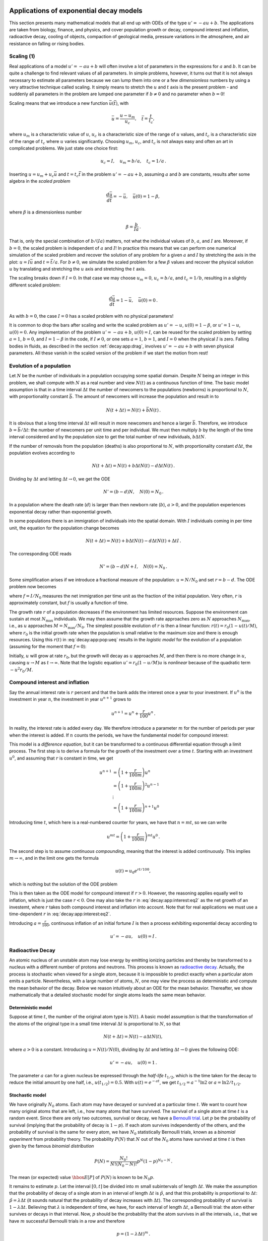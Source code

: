 .. !split


.. _decay:app:

Applications of exponential decay models
========================================

This section presents many mathematical models that all
end up with ODEs of the type :math:`u'=-au+b`.
The applications are taken from biology,
finance, and physics, and cover population growth or decay, compound
interest and inflation, radioactive decay, cooling of objects,
compaction of geological media, pressure
variations in the atmosphere, and air resistance on falling or rising
bodies.

.. _decay:app:scaling:

Scaling  (1)
------------

Real applications of a model :math:`u'=-au+b` will often involve a lot
of parameters in the expressions for :math:`a` and :math:`b`. It can be quite
a challenge to find relevant values of all parameters. In simple
problems, however, it turns out that it is not always necessary
to estimate all parameters because we can lump them into one or
a few *dimensionless* numbers by using a very attractive technique
called scaling. It simply means to stretch the :math:`u` and :math:`t` axis
is the present problem - and suddenly all parameters in the problem
are lumped one parameter if :math:`b\neq 0` and no parameter when :math:`b=0`!

Scaling means that we introduce a new function :math:`\bar u(\bar t)`,
with


.. math::
         \bar u = \frac{u - u_m}{u_c},\quad \bar t = \frac{t}{t_c},

where :math:`u_m` is a characteristic value of :math:`u`, :math:`u_c` is a characteristic
size of the range of :math:`u` values, and :math:`t_c` is a characteristic
size of the range of :math:`t_c` where :math:`u` varies significantly.
Choosing :math:`u_m`, :math:`u_c`, and :math:`t_c` is not always easy and often an art
in complicated problems. We just state one choice first:


.. math::
         u_c = I,\quad u_m = b/a,\quad t_c = 1/a{\thinspace .}

Inserting :math:`u=u_m + u_c\bar u` and :math:`t=t_c\bar t` in the problem
:math:`u'=-au + b`, assuming :math:`a` and :math:`b` are constants, results after some
algebra in the *scaled problem*


.. math::
         \frac{d\bar u}{d\bar t} = -\bar u,\quad \bar u(0)=1 - \beta,

where :math:`\beta` is a dimensionless number


.. math::
         \beta = \frac{b}{Ia}{\thinspace .}

That is, only the special combination of :math:`b/(Ia)` matters, not what
the individual values of :math:`b`, :math:`a`, and :math:`I` are. Moreover, if :math:`b=0`,
the scaled problem is independent of :math:`a` and :math:`I`! In practice this means
that we can perform one numerical simulation of the scaled problem and
recover the solution of any problem for a given :math:`a` and :math:`I` by
stretching the axis in the plot: :math:`u=I\bar u` and :math:`t =\bar t/a`.
For :math:`b\neq 0`, we simulate the scaled problem for a few :math:`\beta` values
and recover the physical solution :math:`u` by translating and stretching the :math:`u`
axis and stretching the :math:`t` axis.

The scaling breaks down if :math:`I=0`. In that case we may choose :math:`u_m=0`,
:math:`u_c=b/a`, and :math:`t_c=1/b`, resulting in a slightly different scaled problem:


.. math::
         \frac{d\bar u}{d\bar t} = 1 -\bar u,\quad \bar u(0)=0{\thinspace .}

As with :math:`b=0`, the case :math:`I=0` has a scaled problem with no physical
parameters!

It is common to drop the bars after scaling and write the scaled
problem as :math:`u'=-u`, :math:`u(0)=1-\beta`, or :math:`u'=1-u`, :math:`u(0)=0`.
Any implementation of the problem :math:`u'=-au+b`, :math:`u(0)=I`, can be
reused for the scaled problem by setting :math:`a=1`, :math:`b=0`, and :math:`I=1-\beta`
in the code, if :math:`I\neq 0`, or one sets
:math:`a=1`, :math:`b=1`, and :math:`I=0` when the physical :math:`I` is zero.
Falling bodies in fluids, as described in the section :ref:`decay:app:drag`,
involves :math:`u'=-au+b` with seven physical parameters. All these vanish
in the scaled version of the problem if we start the motion from rest!



.. _decay:app:pop:

Evolution of a population
-------------------------


.. index:: population dynamics


Let :math:`N` be the number of individuals in a population occupying some
spatial domain.
Despite :math:`N` being an integer in this problem,
we shall compute with :math:`N` as a real number
and view :math:`N(t)` as a continuous function of time.
The basic model assumption is that in a time interval :math:`\Delta t` the number of
newcomers to the populations (newborns) is proportional to
:math:`N`, with proportionality constant :math:`\bar b`. The amount of
newcomers will increase the population and result in
to

.. math::
         N(t+\Delta t) = N(t) + \bar bN(t)\thinspace . 

It is obvious that a long time interval :math:`\Delta t` will result in
more newcomers and hence a larger :math:`\bar b`. Therefore, we introduce
:math:`b=\bar b/\Delta t`: the number of newcomers per unit time and per
individual. We must then multiply :math:`b` by the length of the time
interval considered and by the population size to get the
total number of new individuals, :math:`b\Delta t N`.

If the number of removals from the population (deaths) is also
proportional to :math:`N`, with proportionality constant :math:`d\Delta t`,
the population evolves according to

.. math::
         N(t+\Delta t) = N(t) + b\Delta t N(t) - d\Delta t N(t)\thinspace . 

Dividing by :math:`\Delta t` and letting :math:`\Delta t \rightarrow 0`,
we get the ODE


.. math::
        
        N' = (b-d)N,\quad N(0)=N_0\thinspace .
        

In a population where the death rate (:math:`d`) is larger than
then newborn rate (:math:`b`), :math:`a>0`, and the population experiences
exponential decay rather than exponential growth.

In some populations there is an immigration of individuals into the
spatial domain. With :math:`I` individuals coming in per time unit,
the equation for the population change becomes


.. math::
         N(t+\Delta t) = N(t) + b\Delta t N(t) - d\Delta t N(t) + \Delta t I\thinspace . 

The corresponding ODE reads

.. math::
        
        N' = (b-d)N + I,\quad N(0)=N_0
        \thinspace .
        


Some simplification arises if we introduce a fractional measure
of the population: :math:`u=N/N_0` and set :math:`r=b-d`. The ODE problem
now becomes

.. math::
   :label: decay:app:pop:ueq
        
        u' = ru + f,\quad u(0)=1,
        
        

where :math:`f=I/N_0` measures the net immigration per time unit as
the fraction of the initial population. Very often, :math:`r` is approximately
constant, but :math:`f` is usually a function of time.


.. index:: logistic model


The growth rate :math:`r` of a population decreases if the environment
has limited resources. Suppose the environment can sustain at
most :math:`N_{\max}` individuals. We may then assume that the growth rate
approaches zero as :math:`N` approaches :math:`N_{\max}`, i.e., as :math:`u` approaches
:math:`M=N_{\max}/N_0`. The simplest possible evolution of :math:`r` is then a
linear function: :math:`r(t)=r_0(1-u(t)/M)`, where :math:`r_0`
is the initial growth rate when the population is small relative to the
maximum size and there is enough resources. Using this :math:`r(t)` in
:eq:`decay:app:pop:ueq` results in the *logistic model* for the
evolution of a population (assuming for the moment that :math:`f=0`):

.. math::
   :label: decay:app:pop:logistic
        
        u' = r_0(1-u/M)u,\quad u(0)=1
        \thinspace .
        
        

Initially, :math:`u` will grow at rate :math:`r_0`, but the growth will decay
as :math:`u` approaches :math:`M`, and then there is no more change in :math:`u`, causing
:math:`u\rightarrow M` as :math:`t\rightarrow\infty`.
Note that the logistic equation :math:`u'=r_0(1-u/M)u` is *nonlinear* because
of the quadratic term :math:`-u^2r_0/M`.

.. _decay:app:interest:

Compound interest and inflation
-------------------------------

Say the annual interest rate is :math:`r` percent and that the bank
adds the interest once a year to your investment.
If :math:`u^n` is the investment in year :math:`n`, the investment in year :math:`u^{n+1}`
grows to


.. math::
         u^{n+1} = u^n + \frac{r}{100}u^n
        \thinspace . 

In reality, the interest rate is added every day. We therefore introduce
a parameter :math:`m` for the number of periods per year when the interest
is added. If :math:`n` counts the periods, we have the fundamental model
for compound interest:

.. math::
   :label: decay:app:interest:eq1
        
        u^{n+1} = u^n + \frac{r}{100 m}u^n
        \thinspace .
        
        

This model is a *difference equation*, but it can be transformed to a
continuous differential equation through a limit process.
The first step is to derive a formula for the growth of the investment
over a time :math:`t`.
Starting with an investment :math:`u^0`, and assuming that :math:`r` is constant in time,
we get

.. math::
        
        u^{n+1} &= \left(1 + \frac{r}{100 m}\right)u^{n}\\ 
        &= \left(1 + \frac{r}{100 m}\right)^2u^{n-1}\\ 
        &\ \ \vdots\\ 
        &= \left(1 +\frac{r}{100 m}\right)^{n+1}u^{0}
        

Introducing time :math:`t`, which here is a real-numbered counter for years,
we have that :math:`n=mt`, so we can write


.. math::
         u^{mt} = \left(1 + \frac{r}{100 m}\right)^{mt} u^0\thinspace . 

The second step is to assume *continuous compounding*, meaning that the
interest is added continuously. This implies :math:`m\rightarrow\infty`, and
in the limit one gets the formula

.. math::
        
        u(t) = u_0e^{rt/100},
        

which is nothing but the solution of the ODE problem

.. math::
   :label: decay:app:interest:eq2
        
        u' = \frac{r}{100}u,\quad u(0)=u_0
        \thinspace .
        
        

This is then taken as the ODE model for compound interest if :math:`r>0`.
However, the reasoning applies equally well to inflation, which is
just the case :math:`r<0`. One may also take the :math:`r` in :eq:`decay:app:interest:eq2`
as the net growth of an investemt, where :math:`r` takes both compound interest
and inflation into account. Note that for real applications we must
use a time-dependent :math:`r` in :eq:`decay:app:interest:eq2`.


Introducing :math:`a=\frac{r}{100}`, continuous inflation of an initial
fortune :math:`I` is then
a process exhibiting exponential decay according to

.. math::
         u' = -au,\quad u(0)=I\thinspace . 



.. _decay:app:nuclear:

Radioactive Decay
-----------------


.. index:: radioactive decay


An atomic nucleus of an unstable atom may lose energy by emitting
ionizing particles and thereby be transformed to a nucleus with a
different number of protons and neutrons.  This process is known as
`radioactive decay <http://en.wikipedia.org/wiki/Radioactive_decay>`_.
Actually, the process is stochastic when viewed for a single atom,
because it is impossible to predict exactly when a particular atom
emits a particle. Nevertheless, with a large number of atoms, :math:`N`, one
may view the process as deterministic and compute the mean behavior of
the decay. Below we reason intuitively about an ODE for the mean
behavior. Thereafter, we show mathematically that a detailed stochastic model
for single atoms leads the same mean behavior.

Deterministic model
~~~~~~~~~~~~~~~~~~~

Suppose at time :math:`t`, the number of the original atom type is :math:`N(t)`.
A basic model assumption is that the transformation of the atoms of the original
type in a small time interval :math:`\Delta t` is proportional to
:math:`N`, so that

.. math::
         N(t+\Delta t) = N(t) - a\Delta t N(t),

where :math:`a>0` is a constant. Introducing :math:`u=N(t)/N(0)`, dividing by
:math:`\Delta t` and letting :math:`\Delta t\rightarrow 0` gives the
following ODE:


.. math::
        
        u' = -au,\quad u(0)=1
        \thinspace .
        

The parameter :math:`a` can for a given nucleus be expressed through the
*half-life* :math:`t_{1/2}`, which is the time taken for the decay to reduce the
initial amount by one half, i.e., :math:`u(t_{1/2}) = 0.5`.
With :math:`u(t)=e^{-at}`, we get :math:`t_{1/2}=a^{-1}\ln 2` or :math:`a=\ln 2/t_{1/2}`.

.. `<http://en.wikipedia.org/wiki/Exponential_decay>`_


Stochastic model
~~~~~~~~~~~~~~~~

We have originally :math:`N_0` atoms. Each atom may have decayed or
survived at a particular time :math:`t`. We want to count how many original
atoms that are left, i.e., how many atoms that have survived.
The survival of a single atom at time :math:`t` is a random event. Since there
are only two outcomes, survival or decay, we have a
`Bernoulli trial <http://en.wikipedia.org/wiki/Bernoulli_trial>`_.
Let :math:`p` be the
probability of survival (implying that the probability of decay
is :math:`1-p`). If each atom survives independently of
the others, and the probability of survival is the same for every
atom, we have :math:`N_0` statistically Bernoulli trials, known as
a *binomial experiment* from probability theory.
The probability :math:`P(N)` that :math:`N` out
of the :math:`N_0` atoms have survived at time :math:`t` is then given by the
famous *binomial distribution*


.. math::
         P(N) = \frac{N_0!}{N! (N_0-N)!}p^N (1-p)^{N_0-N}{\thinspace .} 

The mean (or expected) value :math:`{\hbox{E}\lbrack P \rbrack}` of :math:`P(N)` is known to be :math:`N_0p`.

It remains to estimate :math:`p`. Let the interval :math:`[0,t]` be divided into :math:`m`
small subintervals of length :math:`\Delta t`. We make the assumption that
the probability of decay of a single atom in an interval of length :math:`\Delta t`
is :math:`\tilde p`, and that this probability is proportional to :math:`\Delta t`:
:math:`\tilde p = \lambda\Delta t` (it sounds natural that the probability
of decay increases with :math:`\Delta t`). The corresponding probability of survival
is :math:`1-\lambda\Delta t`. Believing that :math:`\lambda` is independent
of time, we have, for each interval of length :math:`\Delta t`,
a Bernoulli trial: the atom either survives or
decays in that interval. Now, :math:`p` should be the probability that the atom
survives in all the intervals, i.e., that we have :math:`m` successful
Bernoulli trials in a row and therefore


.. math::
         p = (1-\lambda\Delta t)^m{\thinspace .}

The expected number of atoms of the original type at time :math:`t` is


.. math::
        
        {\hbox{E}\lbrack P \rbrack} = N_0p = N_0(1-\lambda\Delta t)^m,\quad m=t/\Delta t{\thinspace .}
        


To see the relation between the two types of Bernoulli trials and the
ODE above, we go to the limit :math:`\Delta t\rightarrow t`, :math:`m\rightarrow\infty`.
One can show that


.. math::
         p = \lim_{m\rightarrow\infty} (1-\lambda\Delta t)^m
        = \lim_{m\rightarrow\infty} \left(1-\lambda\frac{t}{m}\right)^m = e^{-\lambda t}
        

This is the famous exponential waiting time (or arrival time) distribution for a
Poisson process in probability theory (obtained here, as often done, as
the limit of a binomial experiment). The probability of decay,
:math:`1-e^{-\lambda t}`, follows an `exponential distribution <http://en.wikipedia.org/wiki/Exponential_distribution>`_.
The limit means that :math:`m` is very
large, hence :math:`\Delta t` is very small, and :math:`\tilde p=\lambda\Delta t`
is very small since the intensity of the events, :math:`\lambda`, is assumed
finite. This situation corresponds to a very small probability
that an atom will decay in a very short time interval, which is a
reasonable model.
The same model occurs in lots of different applications, e.g.,
when waiting for a taxi, or when finding defects along a rope.

Relation between stochastic and deterministic models
~~~~~~~~~~~~~~~~~~~~~~~~~~~~~~~~~~~~~~~~~~~~~~~~~~~~

With :math:`p=e^{-\lambda t}` we get the expected number of original atoms
at :math:`t` as :math:`N_0p=N_0e^{-\lambda t}`, which is exactly the solution of
the ODE model :math:`N'=-\lambda N`. This gives also an interpretation
of :math:`a` via :math:`\lambda` or vice versa. Our important finding here
is that the ODE model
captures the mean behavior of the underlying stochastic model. This
is, however, not always the common relation between microscopic stochastic
models and macroscopic "averaged" models.

Also of interest is to see that a Forward Euler discretization of
:math:`N'=-\lambda N`, :math:`N(0)=N_0`, gives :math:`N^m = N_0(1-\lambda\Delta t)^m`
at time :math:`t_m=m\Delta t`, which is exactly the
expected value of the stochastic experiment with :math:`N_0` atoms
and :math:`m` small intervals of length :math:`\Delta t`, where each atom can
decay with probability :math:`\lambda\Delta t` in an interval.

A fundamental question is how accurate the ODE model is. The underlying
stochastic model fluctuates around its expected value. A measure
of the fluctuations is the standard deviation of the binomial experiment with
:math:`N_0` atoms, which can be shown to be :math:`{\hbox{Std}\lbrack P \rbrack}=\sqrt{N_0p(1-p)}`. Compared
to the size of the expectation, we get
the normalized standard deviation


.. math::
         \frac{\sqrt{{\hbox{Var}\lbrack P \rbrack}}}{{\hbox{E}\lbrack P \rbrack}} = N_0^{-1/2}\sqrt{p^{-1}-1}
        = N_0^{-1/2}\sqrt{(1-e^{-\lambda t})^{-1}-1}\approx
        (N_0\lambda t)^{-1/2},
        

showing that the normalized fluctuations are very small if :math:`N_0` is
very large, which is usually the case.



.. _decay:app:Newton:cooling:

Newton's law of cooling
-----------------------

.. `<http://web.bham.ac.uk/winterhs/Newton.htm>`_

.. I. Newton, Scala Graduum Caloris, Philosophical Transactions of the Royal Society of London, 1701

.. explanation: `<http://www.madsci.org/posts/archives/2000-11/973522810.Ph.r.html>`_


When a body at some temperature is placed in a cooling environment,
experience shows that the temperature falls rapidly in the beginning,
and then the changes in temperature levels off until the body's
temperature equals that of the surroundings. Newton carried out some
experiments on cooling hot iron and found that the temperature
evolved as a "geometric progression at times in arithmetic progression",
meaning that the temperature decayed exponentially.
Later, this result was formulated as a differential equation:
the rate of change of the temperature in a body is proportional to
the temperature difference between the body and its surroundings.
This statement is known as *Newton's law of cooling*, which
can be mathematically expressed as

.. math::
   :label: decay:Newton:cooling
        
        {dT\over dt} = -k(T-T_s),
        
        

where :math:`T` is the temperature of the body, :math:`T_s` is the temperature
of the surroundings, :math:`t` is time, and :math:`k` is a positive constant.
Equation :eq:`decay:Newton:cooling` is primarily viewed as an
empirical law, valid when heat is efficiently convected away
from the surface of the body by a flowing fluid such as air
at constant temperature :math:`T_s`.
The constant :math:`k` reflects the transfer of heat from the body to
the surroundings and must be determined from physical experiments.


.. _decay:app:atm:

Decay of atmospheric pressure with altitude
-------------------------------------------

.. The Barometric Formula

.. `<http://en.wikipedia.org/wiki/Barometric_formula>`_


Vertical equilibrium of air in the atmosphere is governed by
the equation


.. math::
   :label: decay:app:atm:dpdz
        
        \frac{dp}{dz} = -\varrho g
        \thinspace .
        
        

Here, :math:`p(z)` is the air pressure, :math:`\varrho` is the density of
air, and :math:`g=9.807\hbox{ m/s}^2` is a standard value of
the acceleration of gravity.
(Equation :eq:`decay:app:atm:dpdz` follows directly from the general
Navier-Stokes equations for fluid motion, with
the assumption that the air does not move.)

The pressure is related to density and temperature through the ideal gas law


.. math::
   :label: decay:app:atm:rho
        
        \varrho = \frac{Mp}{R^*T}, 
        

where :math:`M` is the molar mass of the Earth's air (0.029 kg/mol),
:math:`R^*` is the universal
gas constant (:math:`8.314` Nm/(mol K)), and :math:`T` is the temperature.
All variables :math:`p`, :math:`\varrho`, and :math:`T` vary with the height :math:`z`.
Inserting :eq:`decay:app:atm:rho` in :eq:`decay:app:atm:dpdz` results
in an ODE with a variable coefficient:


.. math::
   :label: decay:app:atm:ode
        
        \frac{dp}{dz} = -\frac{Mg}{R^*T(z)} p
        
        \thinspace  .
        


Multiple atmospheric layers
~~~~~~~~~~~~~~~~~~~~~~~~~~~

The atmosphere can be approximately modeled by seven layers.
In each layer, :eq:`decay:app:atm:ode` is applied with
a linear temperature of the form


.. math::
         T(z) = \bar T_i + L_i(z-h_i),

where :math:`z=h_i` denotes the bottom of layer number :math:`i`,
having temperature :math:`\bar T_i`,
and :math:`L_i` is a constant in layer number :math:`i`. The table below
lists :math:`h_i` (m), :math:`\bar T_i` (K), and :math:`L_i` (K/m) for the layers
:math:`i=0,\ldots,6`.

================  ================  ================  ================  
   :math:`i`        :math:`h_i`     :math:`\bar T_i`    :math:`L_i`     
================  ================  ================  ================  
0                                0               288           -0.0065  
1                           11,000               216               0.0  
2                           20,000               216             0.001  
3                           32,000               228            0.0028  
4                           47,000               270               0.0  
5                           51,000               270           -0.0028  
6                           71,000               214            -0.002  
================  ================  ================  ================  

For implementation it might be convenient to write :eq:`decay:app:atm:ode`
on the form

.. math::
        
        \frac{dp}{dz} = -\frac{Mg}{R^*(\bar T(z) + L(z)(z-h(z)))} p,
        

where :math:`\bar T(z)`, :math:`L(z)`, and :math:`h(z)` are piecewise constant
functions with values given in the table.
The value of the pressure at the sea level :math:`z=0`, :math:`p_0=p(0)`, is :math:`101325` Pa.

Simplification: :math:`L=0`
~~~~~~~~~~~~~~~~~~~~~~~~~~~

One commonly used simplification is to assume that the temperature is
constant within each layer. This means that :math:`L=0`.

Simplification: one-layer model
~~~~~~~~~~~~~~~~~~~~~~~~~~~~~~~

Another commonly used approximation is to work with one layer instead of
seven. This `one-layer model <http://en.wikipedia.org/wiki/Density_of_air>`_
is based on :math:`T(z)=T_0 - Lz`, with
sea level standard temperature :math:`T_0=288` K and
temperature lapse rate :math:`L=0.0065` K/m.

.. _decay:app:sediment:

Compaction of sediments
-----------------------

Sediments, originally made from materials like sand and mud, get
compacted through geological time by the weight of new material that
is deposited on the sea bottom. The porosity :math:`\phi` of the sediments
tells how much void (fluid) space there is between the sand and
mud grains. The porosity reduces with depth because the weight of
the sediments above and causes the void space to shrink and thereby
increase the compaction.

A typical assumption is that the change in :math:`\phi` at some depth :math:`z`
is negatively proportional to :math:`\phi`. This assumption leads to
the differential equation problem


.. math::
   :label: decay:app:sediment:phi:eq
        
        \frac{d\phi}{dz} = -c\phi,\quad \phi(0)=\phi_0,
        
        

where the :math:`z` axis points downwards, :math:`z=0` is the surface with known
porosity, and :math:`c>0` is a constant.

The upper part of the Earth's crust consists of many geological layers
stacked on top of each other, as indicated in Figure
:ref:`decay:app:sediment:fig:layers`.  The model
:eq:`decay:app:sediment:phi:eq` can be applied for each layer. In
layer number :math:`i`, we have the unknown porosity function :math:`\phi_i(z)`
fulfilling :math:`\phi_i'(z)=-c_iz`, since the constant :math:`c` in the model
:eq:`decay:app:sediment:phi:eq` depends on the type of sediment in
the layer. From the figure we see that new layers of sediments are
deposited on top of older ones as time progresses. The compaction,
as measured by :math:`\phi`, is
rapid in the beginning and then decreases (exponentially) with depth
in each layer.


.. _decay:app:sediment:fig:layers:

.. figure:: fig-decay/Compaction_of_Sediment.png
   :width: 600

   *Illustration of the compaction of geological layers (with different colors) through time*


When we drill a well at present time through the right-most column of
sediments in Figure :ref:`decay:app:sediment:fig:layers`, we can measure
the thickness of the sediment in (say) the bottom layer. Let :math:`L_1` be
this thickness.  Assuming that the volume of sediment remains constant
through time, we have that the initial volume, :math:`\int_0^{L_{1,0}}
\phi_1 dz`, must equal the volume seen today,
:math:`\int_{\ell-L_1}^{\ell}\phi_1 dz`, where :math:`\ell` is the depth of the
bottom of the sediment in the present day configuration.  After having
solved for :math:`\phi_1` as a function of :math:`z`, we can then find the
original thickness :math:`L_{1,0}` of the sediment from the equation


.. math::
         \int_0^{L_{1,0}} \phi_1 dz = \int_{\ell-L_1}^{\ell}\phi_1 dz \thinspace .

In hydrocarbon exploration it is important to know :math:`L_{1,0}` and the
compaction history of the various layers of sediments.

.. _decay:app:drag:

Vertical motion of a body in a viscous fluid
--------------------------------------------


A body moving vertically through a fluid (liquid or gas) is subject to
three different types of forces: the gravity force, `the drag force <http://en.wikipedia.org/wiki/Drag_(physics)>`_,
and the buoyancy force.

Overview of forces
~~~~~~~~~~~~~~~~~~

The gravity force is :math:`F_g= -mg`, where :math:`m` is the mass of the body and
:math:`g` is the acceleration of gravity.
The uplift or buoyancy force ("Archimedes force") is :math:`F_b = \varrho gV`,
where :math:`\varrho` is the density of the fluid and
:math:`V` is the volume of the body.
Forces and other quantities are taken as positive in the upward
direction.

The drag force is of two types, depending on the Reynolds number

.. math::
        
        \hbox{Re} = \frac{\varrho d|v|}{\mu},
        

where :math:`d` is the diameter of the body in
the direction perpendicular to the flow, :math:`v` is the velocity of the
body, and :math:`\mu` is the dynamic viscosity of the fluid.
When :math:`\hbox{Re} < 1`, the drag force is fairly well modeled by
the so-called Stokes' drag,
which for a spherical body of diameter :math:`d` reads

.. math::
        
        F_d^{(S)} = - 3\pi d\mu v
        \thinspace .
        

For large Re, typically :math:`\hbox{Re} > 10^3`, the drag force is quadratic
in the velocity:

.. math::
        
        F_d^{(q)} = -{1\over2}C_D\varrho A|v|v,
        

where :math:`C_D` is a dimensionless drag coefficient depending on the body's shape,
and :math:`A` is the cross-sectional area as
produced by a cut plane, perpendicular to the motion, through the thickest
part of the body. The superscripts :math:`\,{}^q` and :math:`\,{}^S` in
:math:`F_d^{(S)}` and :math:`F_d^{(q)}` indicates Stokes drag and quadratic drag,
respectively.

Equation of motion
~~~~~~~~~~~~~~~~~~

All the mentioned forces act in the vertical direction.
Newton's second law of motion applied to the body says that the sum of
these forces must equal the mass of the body times its acceleration
:math:`a` in the vertical direction.


.. math::
         ma = F_g + F_d^{(S)} + F_b ,

if we choose to work with the Stokes drag.
Inserting the expressions for the forces yields


.. math::
          ma = -mg - 3\pi d\mu v + \varrho gV
        \thinspace .
        

The unknowns here are :math:`v` and :math:`a`, i.e., we have two unknowns but only
one equation. From kinematics in physics we know that
the acceleration is the time derivative of the velocity: :math:`a = dv/dt`.
This is our second equation.
We can easily eliminate :math:`a` and get a single differential equation for :math:`v`:


.. math::
         m{dv\over dt} = -mg - 3\pi d\mu v + \varrho gV
        \thinspace .
        

A small rewrite of this equation is handy: We express :math:`m` as :math:`\varrho_bV`,
where :math:`\varrho_b` is the density of the body, and we divide by
the mass to get


.. math::
   :label: decay:app:fallingbody:model:S
        
        v'(t) = - \frac{3\pi d\mu}{\varrho_b V} v + g\left(\frac{\varrho}{\varrho_b} -1\right)
        
        \thinspace .
        

We may introduce the constants

.. math::
        
        a = \frac{3\pi d\mu}{\varrho_b V},\quad
        b = g\left(\frac{\varrho}{\varrho_b} -1\right),
        

so that the structure of the differential equation becomes evident:


.. math::
   :label: decay:app:fallingbody:gmodel:S
        
        v'(t) = -av(t) + b
        
        \thinspace .
        

The corresponding initial condition is :math:`v(0)=v_0` for some prescribed
starting velocity :math:`v_0`.

This derivation can be repeated with the quadratic drag force
:math:`F_d^{(q)}`, giving the result


.. math::
   :label: decay:app:fallingbody:model:q
        
        v'(t) =
        -{1\over2}C_D{\varrho A\over\varrho_b V}|v|v +
        g\left({\varrho\over\varrho_b} - 1\right)
        \thinspace .
        
        

Defining


.. math::
        
        a = {1\over2}C_D{\varrho A\over\varrho_b V},
        

and :math:`b` as above, we can write :eq:`decay:app:fallingbody:model:q` as

.. math::
   :label: decay:app:fallingbody:gmodel:q
        
        v'(t) = -a|v|v + b
        \thinspace .
        
        



.. index:: terminal velocity


Terminal velocity
~~~~~~~~~~~~~~~~~

An interesting aspect of :eq:`decay:app:fallingbody:gmodel:S` and
:eq:`decay:app:fallingbody:gmodel:q` is whether we can approach
a constant, so-called *terminal velocity* :math:`v_T`, as :math:`t\rightarrow\infty`. The
existence of :math:`v_T` assumes that
:math:`v'(t)\rightarrow 0` as :math:`t\rightarrow\infty` and therefore


.. math::
        0 = -av_T + b

and

.. math::
         0 = -a|v_T|v_T + b
        \thinspace .
        

The former equation implies :math:`v_T = b/a`, while the latter has solutions
:math:`v_T =-\sqrt{|b|/a}` for a falling body (:math:`v_T<0`) and
:math:`v_T = \sqrt{b/a}` for a rising body (:math:`v_T>0`).

A Crank-Nicolson scheme
~~~~~~~~~~~~~~~~~~~~~~~

Both governing equations, the Stokes' drag model
:eq:`decay:app:fallingbody:gmodel:S` and the quadratic drag model
:eq:`decay:app:fallingbody:gmodel:q`, can be readily solved
by the Forward Euler scheme. The Crank-Nicolson method gives
a nonlinear equation in :math:`v` when applied to
:eq:`decay:app:fallingbody:gmodel:q`:


.. math::
        
        \frac{v^{n+1}-v^n}{\Delta t}
        = -a\frac{1}{2}(|v^{n+1}|v^{n+1} + |v^n|v^n) + b
        \thinspace .
        

However, instead of approximating the term :math:`-|v|v` by an arithmetic
average, we can use a *geometric average*:


.. index:: geometric average


.. index::
   single: averaging; geometric



.. math::
        
        (|v|v)^{n+\frac{1}{2}} \approx |v^n|v^{n+1}
        \thinspace .
        

The error is of second order in :math:`\Delta t`, just as for the arithmetic
average. With this approximation trick,


.. math::
        
        \frac{v^{n+1}-v^n}{\Delta t} = - a|v^{n}|v^{n+1} + b
        

becomes a *linear* equation in :math:`v^{n+1}`, and we can
therefore easily solve for :math:`v^{n+1}`:

.. math::
   :label: decay:app:fallingbody:gmodel:q:CN
        
        v^{n+1} = \frac{v_n + \Delta t b^{n+\frac{1}{2}}}{1 + \Delta t a^{n+\frac{1}{2}}|v^{n}|}{\thinspace .}
        
        


Physical data
~~~~~~~~~~~~~

Suitable values of :math:`\mu` are :math:`1.8\cdot 10^{-5}\hbox{ Pa}\, \hbox{s}` for air
and :math:`8.9\cdot 10^{-4}\hbox{ Pa}\, \hbox{s}` for water.
Densities can be taken as :math:`1.2\hbox{ kg/m}^3` for air and as
:math:`1.0\cdot 10^3\hbox{ kg/m}^3` for water. For considerable vertical
displacement in the atmosphere one should take into account that
the density of air varies with height, see the section :ref:`decay:app:atm`.
One possible density variation arises from the one-layer model
in the section :ref:`decay:app:atm`.

Any density variation makes :math:`b` time dependent and we need
:math:`b^{n+\frac{1}{2}}` in :eq:`decay:app:fallingbody:gmodel:q:CN`.
To compute :math:`b^{n+\frac{1}{2}}` we must also compute the vertical
position :math:`z(t)` of the body. Since :math:`v=dz/dt`, we can use a centered
difference approximation:


.. math::
         \frac{z^{n+\frac{1}{2}} - z^{n-\frac{1}{2}}}{\Delta t} = v^n
        \quad\Rightarrow\quad z^{n+\frac{1}{2}} = z^{n-\frac{1}{2}}+\Delta t\, v^n{\thinspace .}

This :math:`z^{n+\frac{1}{2}}` is used in the expression for :math:`b`
to compute :math:`\varrho(z^{n+\frac{1}{2}})` and then :math:`b^{n+\frac{1}{2}}`.

The `drag coefficient <http://en.wikipedia.org/wiki/Drag_coefficient>`_ :math:`C_D` depends heavily
on the shape of the body.  Some values are: 0.45 for a sphere, 0.42
for a semi-sphere, 1.05 for a cube, 0.82 for a long cylinder (with the
length along the vertical direction), 0.75 for a rocket,
1.0-1.3 for a man in upright position, 1.3 for a flat plate perpendicular
to the flow, and
0.04 for a streamlined (droplet-like) body.

Verification
~~~~~~~~~~~~

To verify the program, one may assume a heavy body in air such that the :math:`F_b`
force can be neglected, and further assume a small velocity such that the
air resistance :math:`F_d` can also be neglected. Simply setting :math:`\varrho =0`
removes both these terms from the equation. The motion then leads to
the velocity
:math:`v(t)=v_0 - gt`, which is linear in :math:`t` and therefore should be
reproduced to machine precision (say tolerance :math:`10^{-15}`) by any
implementation based on the Crank-Nicolson or Forward Euler schemes.

Another verification, but not as powerful as the one above,
can be based on computing the terminal velocity and comparing with
the exact expressions.
The advantage of this verification is that we can also
the test situation :math:`\varrho\neq 0`.

Obviously, the method of manufactured solutions can be applied to
test the implementation of all terms in the governing equation.


.. index:: scaling


Scaling  (2)
~~~~~~~~~~~~

Applying scaling, as described in the section :ref:`decay:app:scaling`,
will for the linear case reduce the need to estimate values for
seven parameters to choose values of *one* dimensionless parameter


.. math::
         \beta = \frac{\varrho_bgV\left(\frac{\varrho}{\varrho_b} -1\right)}{3\pi d\mu I},

if :math:`I\neq 0`, and if the motion starts from rest (:math:`I=0`), the scaled
problem :math:`\bar u'=1-\bar u`, :math:`\bar u(0)=0`, has no need for
estimating physical parameters.
This means that there is one universal solution to the problem,
the scaled solution :math:`\bar u(t) = 1 - e^{-\bar t}`, and all
physical cases correspond to stretching the :math:`\bar t` axis and the :math:`\bar u`
axis, i.e.,


.. math::
         u = \frac{\varrho_bgV\left(\frac{\varrho}{\varrho_b} -1\right)}{3\pi d\mu}\bar u(t/(g(\varrho/\varrho_b -1))){\thinspace .}





.. _decay:app:diffusion:Fourier:

Decay ODEs from solving a PDE by Fourier expansions
---------------------------------------------------

.. Maybe move to diffusion part? Makes sense there too, or refer...or

.. repeat, or make one exer with two k's and then generalize in diffusion


Suppose we have a partial differential equation

.. math::
         \frac{\partial u}{\partial t} = \alpha\frac{\partial^2u}{\partial x^2}
        + f(x,t),
        

with boundary conditions :math:`u(0,t)=u(L,t)=0` and initial condition
:math:`u(x,0)=I(x)`. One may express the solution as

.. math::
         u(x,t) = \sum_{k=1}^m A_k(t)e^{ikx\pi/L},

for appropriate unknown functions :math:`A_k`, :math:`k=1,\ldots,m`.
We use the complex exponential :math:`e^{ikx\pi/L}` for easy algebra, but
the physical :math:`u` is taken as the real part of any complex expression.
Note that the expansion in terms of :math:`e^{ikx\pi/L}` is compatible with
the boundary conditions: all functions :math:`e^{ikx\pi/L}` vanish for
:math:`x=0` and :math:`x=L`. Suppose we can express :math:`I(x)` as


.. math::
         I(x) = \sum_{k=1}^m I_ke^{ikx\pi/L}
        \thinspace .
        

Such an expansion can be computed by well-known Fourier expansion techniques,
but the details are not important here.
Also, suppose we can express the given :math:`f(x,t)` as

.. math::
         f(x,t) = \sum_{k=1}^m b_k(t)e^{ikx\pi/L}
        \thinspace .
        

Inserting the expansions for :math:`u`
and :math:`f` in the differential equations demands that all terms corresponding
to a given :math:`k` must be equal. The calculations results in the follow
system of ODEs:


.. math::
        
        A_k'(t) = -\alpha\frac{k^2\pi^2}{L^2} + b_k(t),\quad k=1,\ldots,m
        \thinspace .
        

From the initial condition

.. math::
         u(x,0)=\sum_k A_k(0)e^{ikx\pi/L}=I(x)=\sum_k I_k e^{(ikx\pi/L)},

it follows that :math:`A_k(0)=I_k`, :math:`k=1,\ldots,m`. We then have :math:`m`
equations of the form :math:`A_k'=-a A_k +b`, :math:`A_k(0)=I_k`, for
appropriate definitions of :math:`a` and :math:`b`. These ODE problems
independent each other such that we can solve one problem
at a time. The outline technique is a quite common approach for solving
partial differential equations.

*Remark.* Since :math:`a_k` depends on :math:`k` and the stability of
the Forward Euler scheme demands :math:`a_k\Delta t \leq 1`, we get that
:math:`\Delta t \leq \alpha^{-1}L^2\pi^{-2} k^{-2}`. Usually, quite large
:math:`k` values are needed to accurately represent the given functions
:math:`I` and :math:`f` and then :math:`\Delta t` needs to be very small for these large
values of :math:`k`.
Therefore, the Crank-Nicolson and Backward Euler schemes, which
allow larger :math:`\Delta t` without any growth in the solutions, are
more popular choices when creating time-stepping algorithms for
partial differential equations of the type considered in this
example.


Exercises  (4)
==============



.. --- begin exercise ---


.. _decay:app:exer:cooling:schemes:

Exercise 16: Derive schemes for Newton's law of cooling
-------------------------------------------------------

Show in detail
how we can apply the ideas of the Forward Euler, Backward Euler, and
Crank-Nicolson discretizations to derive explicit computational formulas
for new temperature values in Newton's law of cooling
(the section :ref:`decay:app:Newton:cooling`).


.. Can introduce :math:`u=T-T_s`, or much better for illustration of the

.. thinking: operate directly on the T equation

Filename: ``schemes_cooling.pdf``.

.. --- end exercise ---





.. --- begin exercise ---


.. _decay:app:exer:cooling:pizza:

Exercise 17: Find time of murder from body temperature
------------------------------------------------------

.. `<http://www.biology.arizona.edu/BioMath/tutorials/Applications/Cooling.html>`_


A detective measures the temperature of a dead body to be
26.7 C at 2 pm. One hour later
the temperature is 25.8 C. The question is when
death occurred.

Assume that Newton's law of cooling :eq:`decay:Newton:cooling`
is an appropriate mathematical
model for the evolution of the temperature in the body.
First, determine :math:`k` in :eq:`decay:Newton:cooling` by
formulating a Forward Euler approximation with one time steep
from time 2 am to time 3 am, where knowing the two temperatures
allows for finding :math:`k`. Thereafter, simulate the temperature evolution
from the time of murder, taken as :math:`t=0`, when :math:`T=37\hbox{ C}`,
until the temperature
reaches 26.7 C. The corresponding time allows for answering when
death occurred.
Filename: ``detective.py``.

.. --- end exercise ---





.. --- begin exercise ---


.. _decay:app:exer:cooling:osc:

Exercise 18: Simulate an oscillating cooling process
----------------------------------------------------

The surrounding temperature :math:`T_s` in Newton's law of cooling
:eq:`decay:Newton:cooling` may vary in time. Assume that the
variations are periodic with period :math:`P` and amplitude :math:`a` around
a constant mean temperature :math:`T_m`:

.. math::
        
        T_s(t) = T_m + a\sin\left(\frac{2\pi}{P}t\right)
        \thinspace .
        

Simulate a process with the following data: :math:`k=20 \hbox{ min}^{-1}`,
:math:`T(0)=5` C, :math:`T_m=25` C, :math:`a=2.5` C, and :math:`P=1` h. Also experiment with
:math:`P=10` min and :math:`P=3` h. Plot :math:`T` and :math:`T_s` in the same plot.
Filename: ``osc_cooling.py``.

.. --- end exercise ---





.. --- begin exercise ---


.. _decay:app:exer:radio:C14:

Exercise 19: Radioactive decay of Carbon-14
-------------------------------------------

The `Carbon-14 <http://en.wikipedia.org/wiki/Carbon-14>`_ isotope,
whose radioactive decay is used extensively in dating organic material
that is tens of thousands of years old, has a half-life of :math:`5,730`
years.  Determine the age of an organic material that contains 8.4 percent
of its initial amount of Carbon-14.  Use a time unit of 1 year in the
computations.  The uncertainty in the half time of Carbon-14 is :math:`\pm
40` years.  What is the corresponding uncertainty in the estimate of
the age?  (Use simulations, not the exact solution.)
Filename: ``carbon14.py``.

.. --- end exercise ---





.. --- begin exercise ---


.. _decay:app:exer:stoch:nuclear:

Exercise 20: Simulate stochastic radioactive decay
--------------------------------------------------

The purpose of this exercise is to implement the stochastic model
described in the section :ref:`decay:app:nuclear` and show that its
mean behavior approximates the solution of the corresponding
ODE model.

The simulation goes on for a time interval :math:`[0,T]` divided into
:math:`N_t` intervals of length :math:`\Delta t`. We start with :math:`N_0`
atoms. In some time interval, we have :math:`N` atoms that have survived.
Simulate :math:`N` Bernoulli trials with probability :math:`\lambda\Delta t`
in this interval by drawing :math:`N` random numbers, each being 0 (survival)
or 1 (decay), where the probability of getting 1 is :math:`\lambda\Delta t`.
We are interested in the number of decays, :math:`d`, and the number of
survived atoms in the next interval is then :math:`N-d`.
The Bernoulli trials
are simulated by drawing :math:`N` uniformly distributed real numbers on
:math:`[0,1]` and saying that 1 corresponds to a value less than :math:`\lambda\Delta t`:


.. code-block:: python

        # Given lambda_, dt, N
        import numpy as np
        uniform = np.random.uniform(N)
        Bernoulli_trials = np.asarray(uniform < lambda_*dt, dtype=np.int)
        d = Bernoulli_trials.size

Observe that ``uniform < lambda_*dt`` is a boolean array whose true
and false values become 1 and 0, respectively, when converted to an
integer array.

Repeat the simulation over :math:`[0,T]` a large number of times, compute the average
value of :math:`N` in each interval, and compare with the solution of
the corresponding ODE model.
Filename: ``stochastic_decay.py``.

.. --- end exercise ---





.. --- begin exercise ---


.. _decay:app:exer:radio:twosubst:

Exercise 21: Radioactive decay of two substances
------------------------------------------------

Consider two radioactive substances A and B. The nuclei in substance A
decay to form nuclei of type B with a half-life :math:`A_{1/2}`, while
substance B decay to form type A nuclei with a half-life :math:`B_{1/2}`.
Letting :math:`u_A` and :math:`u_B` be the fractions of the initial amount of
material in substance A and B, respectively, the following system of
ODEs governs the evolution of :math:`u_A(t)` and :math:`u_B(t)`:

.. math::
        
        \frac{1}{\ln 2} u_A' = u_B/B_{1/2} - u_A/A_{1/2},
        



.. math::
          
        \frac{1}{\ln 2} u_B' = u_A/A_{1/2} - u_B/B_{1/2},
        

with :math:`u_A(0)=u_B(0)=1`.

Make a simulation program that solves for :math:`u_A(t)` and :math:`u_B(t)`.
Verify the implementation by computing analytically
the limiting values of
:math:`u_A` and :math:`u_B` as :math:`t\rightarrow \infty` (assume :math:`u_A',u_B'\rightarrow 0`)
and comparing these with those obtained numerically.

Run the program for the case of :math:`A_{1/2}=10` minutes and :math:`B_{1/2}=50` minutes.
Use a time unit of 1 minute. Plot :math:`u_A` and :math:`u_B` versus time in the same
plot.
Filename: ``radioactive_decay_2subst.py``.

.. --- end exercise ---





.. --- begin exercise ---


.. _decay:app:exer:atm1:

Exercise 22: Simulate the pressure drop in the atmosphere
---------------------------------------------------------

We consider the models for atmospheric pressure in
the section :ref:`decay:app:atm`.
Make a program with three functions,

 * one computing the pressure :math:`p(z)` using a seven-layer model
   and varying :math:`L`,

 * one computing :math:`p(z)` using a seven-layer model,
   but with constant temperature in each layer, and

 * one computing :math:`p(z)` based on the
   one-layer model.

How can these implementations be verified? Should ease of verification
impact how you code the functions?
Compare the three models in a plot.
Filename: ``atmospheric_pressure.py``.

.. --- end exercise ---





.. --- begin exercise ---


.. _decay:app:exer:drag:prog:

Exercise 23: Make a program for vertical motion in a fluid
----------------------------------------------------------

Implement the Stokes' drag model :eq:`decay:app:fallingbody:model:S`
and the quadratic drag model :eq:`decay:app:fallingbody:model:q` from
the section :ref:`decay:app:drag` in a function, using the Crank-Nicolson
scheme as explained. At each time level, compute the Reynolds number
Re and choose the Stokes' drag model if :math:`\hbox{Re} < 1` and the
quadratic drag model otherwise.  Include nose tests (in the file) that
runs the two suggested verification tests in the section :ref:`decay:app:drag`.

Apply the function to a case involving a ball rising in water.  The
buoyancy force is here the driving force, but the drag will be
significant and balance the other forces after some time.  A soccer
ball has :math:`a=11` cm and mass 0.43 kg.  Start the motion from rest, set
the density of water to :math:`1000\hbox{ kg/m}^3`, and use a drag
coefficient for a ball: 0.45. Plot the velocity of the rising ball.
Filename: ``vertical_motion.py``.

.. --- end exercise ---





.. --- begin exercise ---


.. _decay:app:exer:class:

Exercise 24: Use classes to make a simulation program
-----------------------------------------------------

Implement the software from :ref:`decay:app:exer:drag:prog`
in terms of problem, solver, and visualization classes in a module as
explained in the section :ref:`decay:prog:se:class`. Incorporate
nose tests in the module.
Filename: ``problem_simulate_class.py``.

.. --- end exercise ---





.. --- begin exercise ---


.. _decay:app:exer:parachute:

Project 1: Simulate parachuting
-------------------------------

The aim of this project is to develop a general solver for the
vertical motion of a body with quadratic air drag, verify the solver,
apply the solver to a skydiver in free fall, and finally apply the
solver to a complete parachute jump.

All the pieces of software implemented in this project
should be realized as Python functions and collected
in one module.


*a)* Set up the differential equation problem that governs the velocity
of the motion.
The parachute jumper is subject to the gravity force and a quadratic
drag force.
Add an extra source term be used for program verification.
Identify the input data to the problem.

*b)* Make a function ``solver`` for computing the velocity of the motion.
The function takes the input data in the problem as arguments and
returns the velocity and the mesh points.

.. --- begin hint in exercise ---


*Hint.* Use the Crank-Nicolson scheme with a geometric average in time to
linearize the equation of motion with quadratic drag.

.. --- end hint in exercise ---


*c)* Check if a linear solution fulfills the discrete equation and can be
used for verification in the sense that the numerical solution should
produce this solution without errors (to machine precision).

Construct verification tests for the ``solver`` function in simplified
physical cases where you have information about the exact solution
Also use the method of manufactured solutions to create a verification test.
Convergence rates must be computed in these cases.

Implement all tests as nose tests.

*d)* Make a function ``forces(v, t, plot=None)``
for computing the drag force, the gravity
force, and the buoyancy force as a function of time. Create
a plot with these three functions if ``plot`` is not ``None`` but instead
a string specifying the name of the plot file. Show the plot on
the screen too.

*e)* Compute the velocity of
a skydiver in free fall before the parachute opens.

.. --- begin hint in exercise ---


*Hint.* Meade and Struthers [Ref6]_ provide some data relevant
to `skydiving <http://en.wikipedia.org/wiki/Parachuting>`_.
The mass of the human body and equipment
can be set to :math:`100` kg.
A skydiver in spread-eagle formation has a cross-section of 0.5 :math:`\hbox{m}^2`
in the horizontal plane.
The density of air decreases varies altitude, but can be taken
as constant, 1 :math:`\hbox{kg/m}^3`, for altitudes relevant to
skydiving (0-4000 m).
The drag coefficient for a man in upright position can be set to 1.2.
Start with a zero velocity.
A free fall typically has a terminating velocity of 45 m/s. (This value
can be used to tune other parameters.)
.. --- end hint in exercise ---


*f)* The next task is to simulate
a parachute jumper during free fall and after the parachute opens.
At the time the parachute opens, the drag coefficient and the cross-sectional
area change dramatically.
Generalize the solver function to a new function ``solver_parachute`` where
the drag coefficient and the cross-sectional area have different
values before and after time :math:`t_p` when the parachute is released.

Use the program to simulate a jump from :math:`z=3000` m to the ground :math:`z=0`.

.. --- begin hint in exercise ---


*Hint.* Following Meade and Struthers [Ref6]_, one can set the
cross-section area perpendicular to the motion to 44 :math:`\hbox{m}^2`
when the parachute is open. The drag coefficient for an open
parachute can be taken as 1.8, but tuned using the known value
of the typical terminating velocity reached before landing:
5.3 m/s. The parachute is released after 10 s.

.. --- end hint in exercise ---


Filename: ``skydiving.py``.

.. --- end exercise ---





.. --- begin exercise ---


.. _decay:app:exer:drag:atm1:

Exercise 25: Formulate vertical motion in the atmosphere
--------------------------------------------------------

Vertical motion of a body in the atmosphere needs to take into
account a varying air density if the range of altitudes is
many kilometers. In this case, :math:`\varrho` varies with the altitude :math:`z`.
The equation of motion for the body is given in
the section :ref:`decay:app:drag`. Let us assume quadratic drag force
(otherwise the body has to be very, very small).
A differential equation problem for the air density, based on
the information for the one-layer atmospheric model in
the section :ref:`decay:app:atm`, can be set up as


.. math::
        
        p'(z) = -\frac{Mg}{R^*(T_0+Lz)} p,
        



.. math::
          
        \varrho = p \frac{M}{R^*T}
        \thinspace .
        

To evaluate :math:`p(z)` we need the altitude :math:`z`. From the principle that the
velocity is the derivative of the position we have that


.. math::
        
        z'(t) = v(t),
        

where :math:`v` is the velocity of the body.

Explain in detail how the governing equations can be discretized
by the Forward Euler and the Crank-Nicolson methods.
Filename: ``falling_in_variable_density.pdf``.

.. --- end exercise ---





.. --- begin exercise ---


.. _decay:app:exer:drag:atm2:

Exercise 26: Simulate vertical motion in the atmosphere
-------------------------------------------------------

Implement the Forward Euler or the Crank-Nicolson scheme
derived in :ref:`decay:app:exer:drag:atm1`.
Demonstrate the effect of air density variation on a falling
human, e.g., the famous fall of `Felix Baumgartner <http://en.wikipedia.org/wiki/Felix_Baumgartner>`_. The drag coefficient can be set to 1.2.

*Remark.* In the Crank-Nicolson scheme one must solve a :math:`3\times 3` system of
equations at each time level, since :math:`p`, :math:`\varrho`, and :math:`v` are
coupled, while each equation can be stepped forward at a time with the
Forward Euler scheme.
Filename: ``falling_in_variable_density.py``.

.. --- end exercise ---





.. --- begin exercise ---


.. _decay:app:exer:signum:

Exercise 27: Compute :math:`y=|x|` by solving an ODE
----------------------------------------------------

Consider the ODE problem

.. math::
        
        y'(x) = \left\lbrace\begin{array}{ll}
        -1, & x < 0,\\ 
        1, & x \geq 0
        \end{array}\right.\quad x\in (-1, 1],
        \quad y(1-)=1,
        

which has the solution :math:`y(x)=|x|`.
Using a mesh :math:`x_0=-1`, :math:`x_1=0`, and :math:`x_2=1`, calculate by hand
:math:`y_1` and :math:`y_2` from the Forward Euler, Backward Euler, Crank-Nicolson,
and Leapfrog methods. Use all of the former three methods for computing
the :math:`y_1` value to be used in the Leapfrog calculation of :math:`y_2`.
Thereafter, visualize how these schemes perform for a uniformly partitioned
mesh with :math:`N=10` and :math:`N=11` points.
Filename: ``signum.py``.

.. --- end exercise ---





.. --- begin exercise ---


.. _decay:app:exer:interest:

Exercise 28: Simulate growth of a fortune with random interest rate
-------------------------------------------------------------------

The goal of this exercise is to compute the value of a fortune subject
to inflation and a random interest rate.
Suppose that the inflation is constant at :math:`i` percent per year and that the
annual interest rate, :math:`p`, changes randomly at each time step,
starting at some value :math:`p_0` at :math:`t=0`.
The random change is from a value :math:`p^n` at :math:`t=t_n` to
:math:`p_n +\Delta p` with probability 0.25 and :math:`p_n -\Delta p` with probability 0.25.
No change occurs with probability 0.5. There is also no change if
:math:`p^{n+1}` exceeds 15 or becomes below 1.
Use a time step of one month, :math:`p_0=i`, initial fortune scaled to 1,
and simulate 1000 scenarios of
length 20 years. Compute the mean evolution of one unit of money and the
corresponding
standard deviation. Plot these two curves along with the :math:`p^n-i` curve.

.. --- begin hint in exercise ---


*Hint 1.* The following code snippet computes :math:`p^{n+1}`:

.. code-block:: python

        import random
        
        def new_interest_rate(p_n, dp=0.5):
            r = random.random()  # uniformly distr. random number in [0,1)
            if 0 <= r < 0.25:
                p_np1 = p_n + dp
            elif 0.25 <= r < 0.5:
                p_np1 = p_n - dp
            else:
                p_np1 = p_n
            return (p_np1 if 1 <= p_np1 <= 15 else p_n)

.. --- end hint in exercise ---


.. --- begin hint in exercise ---


*Hint 2.* If :math:`u_i(t)` is the value of the fortune in experiment number :math:`i`,
:math:`i=0,\ldots,N-1`,
the mean evolution of the fortune is

.. math::
         \bar u(t)= \frac{1}{N}\sum_{i=0}^{N-1} u_i(t),
        

and the standard deviation is

.. math::
         s(t) = \sqrt{\frac{1}{N-1}\left(- (\bar u(t))^2 +
                        \sum_{i=0}^{N-1} (u_i(t))^2\right)}
        \thinspace .
        

Suppose :math:`u_i(t)` is stored in an array ``u``.
The mean and the standard deviation of the fortune
is most efficiently computed by
using to accumulation arrays, ``sum_u`` and ``sum_u2``, and
performing ``sum_u += u`` and ``sum_u2 += u**2`` after every experiment.
This technique avoids storing all the :math:`u_i(t)` time series for
computing the statistics.

.. --- end hint in exercise ---

Filename: ``random_interest.py``.

.. --- end exercise ---





.. --- begin exercise ---


.. _decay:app:exer:pop:at:

Exercise 29: Simulate sudden environmental changes for a population
-------------------------------------------------------------------

We shall study a population modeled by :eq:`decay:app:pop:ueq` where
the environment, represented by :math:`r` and :math:`f`, undergoes changes with time.
Assume that there is a sudden drop (increase) in the birth (death)
rate at time :math:`t=t_r`,
because of limited nutrition or food supply:

.. math::
         a(t) =\left\lbrace\begin{array}{ll}
        r_0, & t< t_r,\\ 
        r_0 - A, & t\geq t_r,\end{array}\right.
        

This drop in population growth is compensated by a sudden net immigration
at time :math:`t_f>t_r`:

.. math::
         f(t) =\left\lbrace\begin{array}{ll}
        0, & t< t_f,\\ 
        f_0, & t\geq t_a,\end{array}\right.
        

Start with :math:`r_0` and make :math:`A>r_0`. Experiment these and other parameters to
illustrate the interplay of growth and decay in such a problem.
Filename: ``population_drop.py``.

.. --- end exercise ---





.. --- begin exercise ---


.. _decay:app:exer:pop:osc:

Exercise 30: Simulate oscillating environment for a population
--------------------------------------------------------------

This exercise is a variant of :ref:`decay:app:exer:pop:at`.
Now we assume that the environmental conditions changes periodically with
time so that we may take

.. math::
         r(t) = r_0 + A\sin\left(\frac{2\pi}{P}t\right)
        \thinspace .
        

That is, the combined birth and death rate oscillates around :math:`r_0` with
a maximum change of :math:`\pm A` repeating over a period of length :math:`P` in time.
Set :math:`f=0` and experiment with the other parameters to illustrate typical
features of the solution.
Filename: ``population_osc.py``.

.. --- end exercise ---





.. --- begin exercise ---


.. _decay:app:exer:pop:logistic1:

Exercise 31: Simulate logistic growth
-------------------------------------

Solve the logistic ODE
:eq:`decay:app:pop:logistic` using a Crank-Nicolson scheme where
:math:`(u^{n+1/2})^2` is approximated by a *geometric mean*:

.. math::
         (u^{n+1/2})^2 \approx u^{n+1}u^n
        \thinspace .
        

This trick makes the discrete equation linear in :math:`u^{n+1}`.
Filename: ``logistic_growth.py``.

.. --- end exercise ---





.. --- begin exercise ---


.. _decay:app:exer:interest:derive:

Exercise 32: Rederive the equation for continuous compound interest
-------------------------------------------------------------------

The ODE model :eq:`decay:app:interest:eq2` was derived under the assumption
that :math:`r` was constant. Perform an alternative derivation without
this assumption: 1) start with :eq:`decay:app:interest:eq1`;
2) introduce a time step :math:`\Delta t` instead of :math:`m`: :math:`\Delta t = 1/m` if
:math:`t` is measured in years; 3) divide by :math:`\Delta t` and take the
limit :math:`\Delta t\rightarrow 0`. Simulate a case where the inflation is
at a constant level :math:`I` percent per year and the interest rate oscillates
around :math:`I/2 + r_0\sin(2\pi t)`, giving :math:`r=-I/2 + r_0\sin(2\pi t)`.
Compare solutions for :math:`r_0=I, 3I/2, 2I`.
Filename: ``interest_modeling.py``.

.. --- end exercise ---



